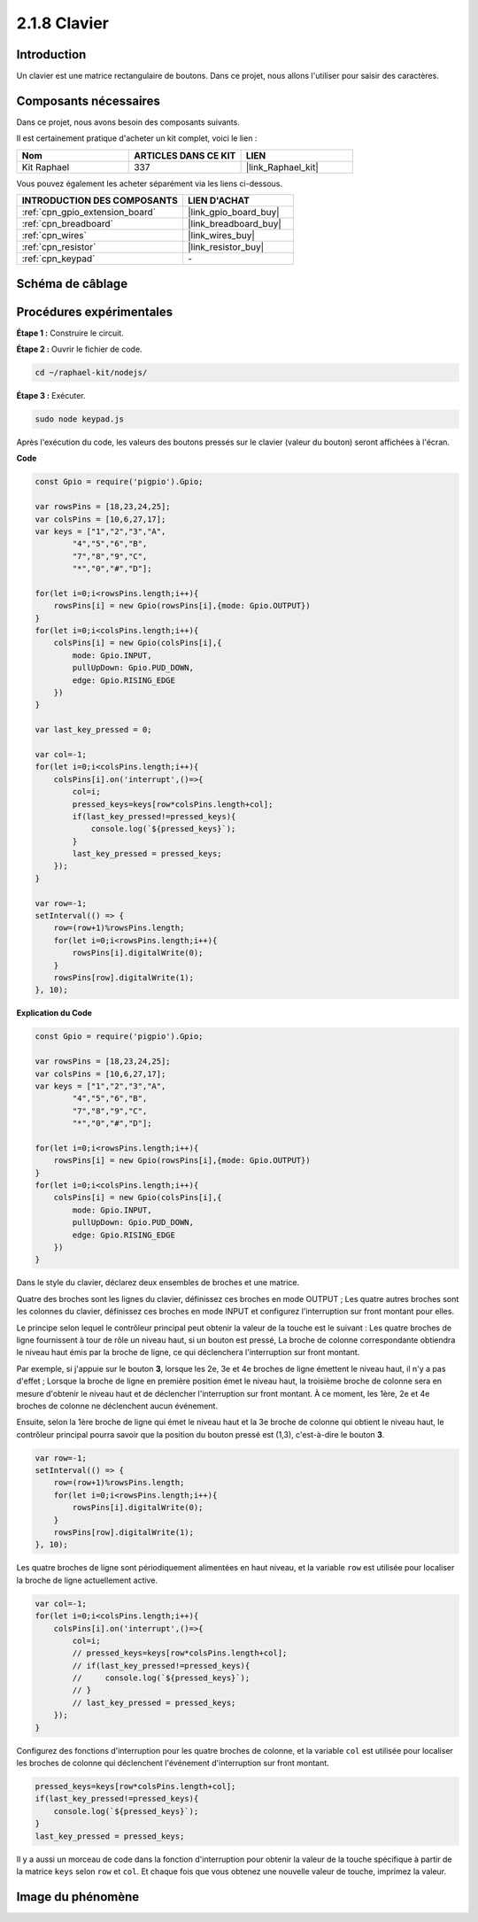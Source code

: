  

.. _2.1.8_js:

2.1.8 Clavier
===============

Introduction
---------------

Un clavier est une matrice rectangulaire de boutons. Dans ce projet, nous allons l'utiliser pour 
saisir des caractères.

Composants nécessaires
--------------------------

Dans ce projet, nous avons besoin des composants suivants. 

.. image:: ../img/list_2.1.5_keypad.png

Il est certainement pratique d'acheter un kit complet, voici le lien : 

.. list-table::
    :widths: 20 20 20
    :header-rows: 1

    *   - Nom
        - ARTICLES DANS CE KIT
        - LIEN
    *   - Kit Raphael
        - 337
        - |link_Raphael_kit|

Vous pouvez également les acheter séparément via les liens ci-dessous.

.. list-table::
    :widths: 30 20
    :header-rows: 1

    *   - INTRODUCTION DES COMPOSANTS
        - LIEN D'ACHAT

    *   - :ref:`cpn_gpio_extension_board`
        - |link_gpio_board_buy|
    *   - :ref:`cpn_breadboard`
        - |link_breadboard_buy|
    *   - :ref:`cpn_wires`
        - |link_wires_buy|
    *   - :ref:`cpn_resistor`
        - |link_resistor_buy|
    *   - :ref:`cpn_keypad`
        - \-

Schéma de câblage
--------------------

.. image:: ../img/image315.png


.. image:: ../img/image316.png


Procédures expérimentales
----------------------------

**Étape 1 :** Construire le circuit.

.. image:: ../img/image186.png

**Étape 2 :** Ouvrir le fichier de code.

.. raw:: html

   <run></run>

.. code-block:: 

    cd ~/raphael-kit/nodejs/

**Étape 3 :** Exécuter.

.. raw:: html

   <run></run>

.. code-block:: 

    sudo node keypad.js

Après l'exécution du code, les valeurs des boutons pressés sur le clavier (valeur du bouton) 
seront affichées à l'écran.

**Code**

.. code-block:: js

    const Gpio = require('pigpio').Gpio; 

    var rowsPins = [18,23,24,25];
    var colsPins = [10,6,27,17];
    var keys = ["1","2","3","A",
            "4","5","6","B",
            "7","8","9","C",
            "*","0","#","D"];      

    for(let i=0;i<rowsPins.length;i++){
        rowsPins[i] = new Gpio(rowsPins[i],{mode: Gpio.OUTPUT})
    }
    for(let i=0;i<colsPins.length;i++){
        colsPins[i] = new Gpio(colsPins[i],{
            mode: Gpio.INPUT,
            pullUpDown: Gpio.PUD_DOWN,
            edge: Gpio.RISING_EDGE
        })
    }

    var last_key_pressed = 0;

    var col=-1;
    for(let i=0;i<colsPins.length;i++){
        colsPins[i].on('interrupt',()=>{
            col=i;
            pressed_keys=keys[row*colsPins.length+col];
            if(last_key_pressed!=pressed_keys){
                console.log(`${pressed_keys}`);
            }
            last_key_pressed = pressed_keys;
        });
    }

    var row=-1;
    setInterval(() => {
        row=(row+1)%rowsPins.length;
        for(let i=0;i<rowsPins.length;i++){
            rowsPins[i].digitalWrite(0);
        }
        rowsPins[row].digitalWrite(1);
    }, 10);


**Explication du Code**

.. code-block:: js

    const Gpio = require('pigpio').Gpio; 

    var rowsPins = [18,23,24,25];
    var colsPins = [10,6,27,17];
    var keys = ["1","2","3","A",
            "4","5","6","B",
            "7","8","9","C",
            "*","0","#","D"];      

    for(let i=0;i<rowsPins.length;i++){
        rowsPins[i] = new Gpio(rowsPins[i],{mode: Gpio.OUTPUT})
    }
    for(let i=0;i<colsPins.length;i++){
        colsPins[i] = new Gpio(colsPins[i],{
            mode: Gpio.INPUT,
            pullUpDown: Gpio.PUD_DOWN,
            edge: Gpio.RISING_EDGE
        })
    }



Dans le style du clavier, déclarez deux ensembles de broches et une matrice.

Quatre des broches sont les lignes du clavier, définissez ces broches en mode OUTPUT ;
Les quatre autres broches sont les colonnes du clavier, définissez ces broches en mode INPUT et configurez l'interruption sur front montant pour elles.

Le principe selon lequel le contrôleur principal peut obtenir la valeur de la touche est le suivant :
Les quatre broches de ligne fournissent à tour de rôle un niveau haut, si un bouton est pressé,
La broche de colonne correspondante obtiendra le niveau haut émis par la broche de ligne, ce qui déclenchera l'interruption sur front montant.

Par exemple, si j'appuie sur le bouton **3**, lorsque les 2e, 3e et 4e broches de ligne émettent le niveau haut, il n'y a pas d'effet ;
Lorsque la broche de ligne en première position émet le niveau haut, la troisième broche de colonne sera en mesure d'obtenir le niveau haut et de déclencher l'interruption sur front montant. À ce moment, les 1ère, 2e et 4e broches de colonne ne déclenchent aucun événement.

Ensuite, selon la 1ère broche de ligne qui émet le niveau haut et la 3e broche de colonne qui obtient le niveau haut, le contrôleur principal pourra savoir que la position du bouton pressé est (1,3), c'est-à-dire le bouton **3**.

.. image:: ../img/image187.png


.. code-block:: js

    var row=-1;
    setInterval(() => {
        row=(row+1)%rowsPins.length;
        for(let i=0;i<rowsPins.length;i++){
            rowsPins[i].digitalWrite(0);
        }
        rowsPins[row].digitalWrite(1);
    }, 10);

Les quatre broches de ligne sont périodiquement alimentées en haut niveau, et la variable ``row`` est utilisée pour localiser la broche de ligne actuellement active.

.. code-block:: js

    var col=-1;
    for(let i=0;i<colsPins.length;i++){
        colsPins[i].on('interrupt',()=>{
            col=i;
            // pressed_keys=keys[row*colsPins.length+col];
            // if(last_key_pressed!=pressed_keys){
            //     console.log(`${pressed_keys}`);
            // }
            // last_key_pressed = pressed_keys;
        });
    }

Configurez des fonctions d'interruption pour les quatre broches de colonne,
et la variable ``col`` est utilisée pour localiser les broches de colonne qui déclenchent l'événement d'interruption sur front montant.


.. code-block:: js

    pressed_keys=keys[row*colsPins.length+col];
    if(last_key_pressed!=pressed_keys){
        console.log(`${pressed_keys}`);
    }
    last_key_pressed = pressed_keys;

Il y a aussi un morceau de code dans la fonction d'interruption pour obtenir la valeur de la touche spécifique à partir de la matrice ``keys`` selon ``row`` et ``col``.
Et chaque fois que vous obtenez une nouvelle valeur de touche, imprimez la valeur.

Image du phénomène
------------------

.. image:: ../img/image188.jpeg


